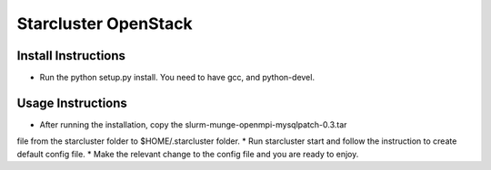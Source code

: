 ==================
Starcluster OpenStack
==================
Install Instructions
====================
* Run the python setup.py install. You need to have gcc, and python-devel.


Usage Instructions
==================
* After running the installation, copy the slurm-munge-openmpi-mysqlpatch-0.3.tar
file from the starcluster folder to $HOME/.starcluster folder.
* Run starcluster start and follow the instruction to create default config file.
* Make the relevant change to the config file and you are ready to enjoy.

